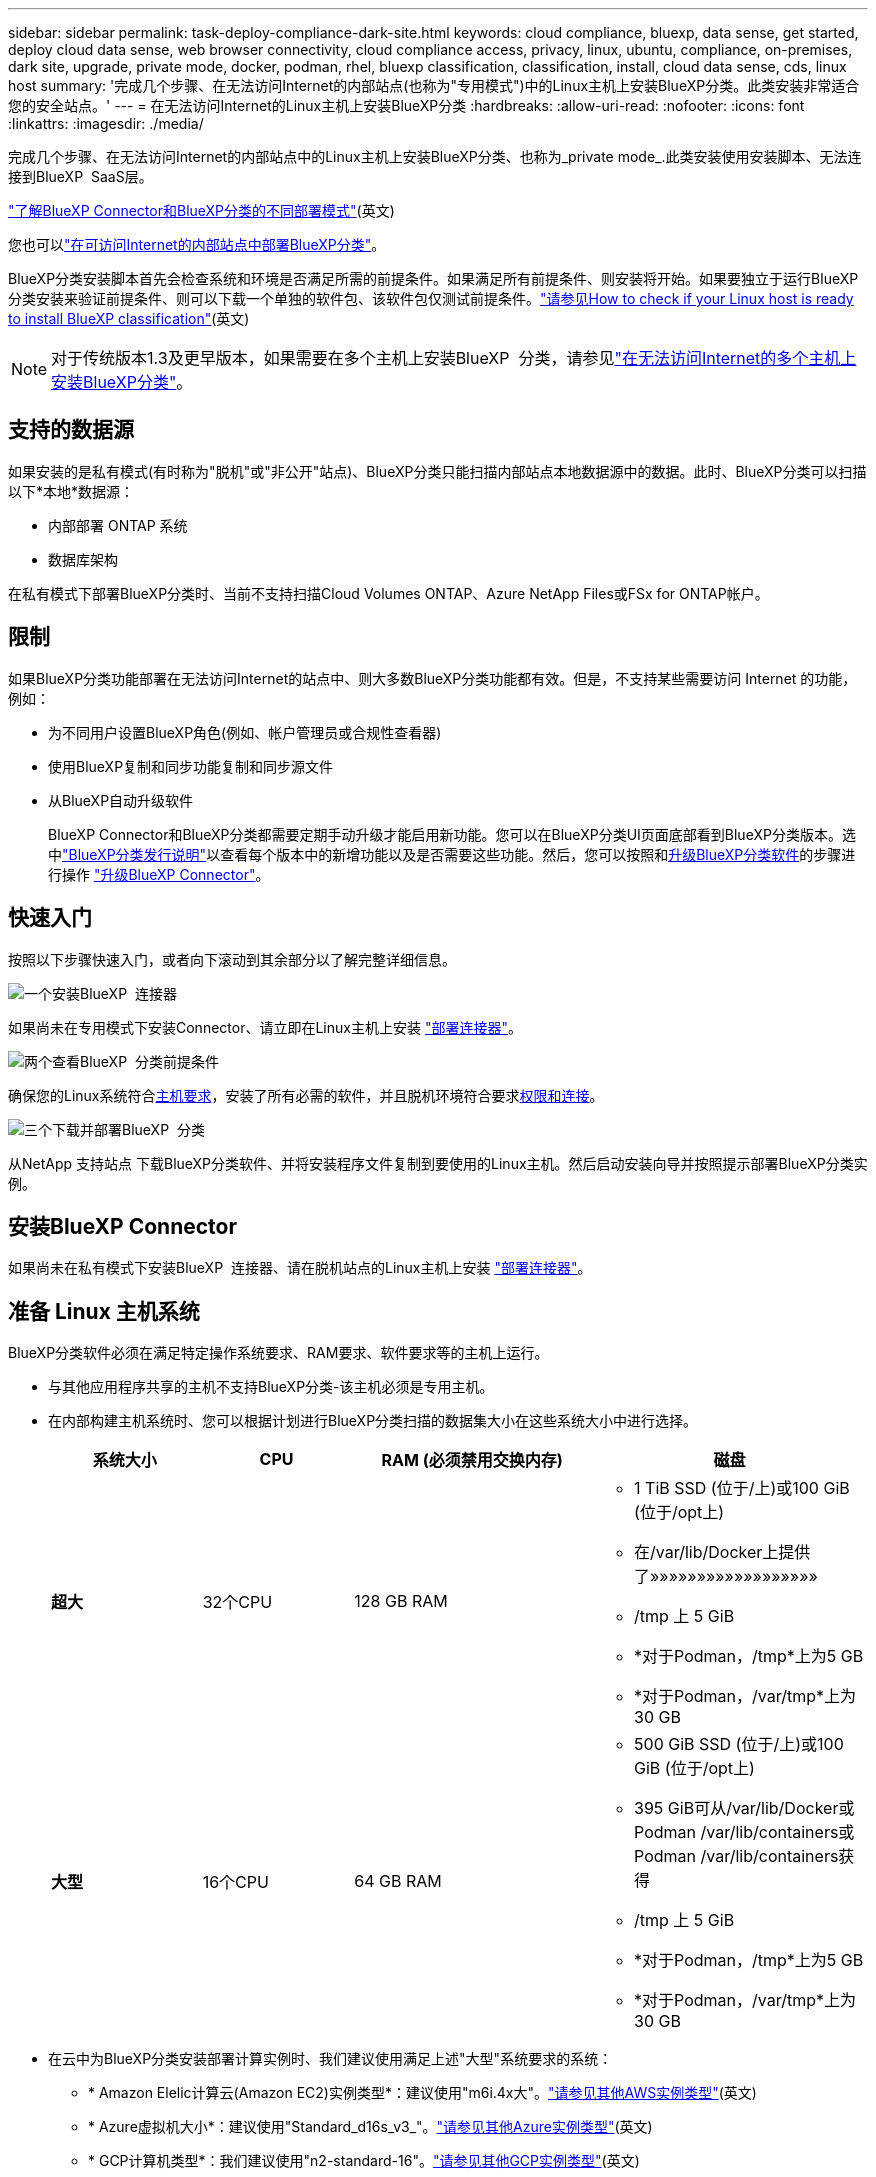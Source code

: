 ---
sidebar: sidebar 
permalink: task-deploy-compliance-dark-site.html 
keywords: cloud compliance, bluexp, data sense, get started, deploy cloud data sense, web browser connectivity, cloud compliance access, privacy, linux, ubuntu, compliance, on-premises, dark site, upgrade, private mode, docker, podman, rhel, bluexp classification, classification, install, cloud data sense, cds, linux host 
summary: '完成几个步骤、在无法访问Internet的内部站点(也称为"专用模式")中的Linux主机上安装BlueXP分类。此类安装非常适合您的安全站点。' 
---
= 在无法访问Internet的Linux主机上安装BlueXP分类
:hardbreaks:
:allow-uri-read: 
:nofooter: 
:icons: font
:linkattrs: 
:imagesdir: ./media/


[role="lead"]
完成几个步骤、在无法访问Internet的内部站点中的Linux主机上安装BlueXP分类、也称为_private mode_.此类安装使用安装脚本、无法连接到BlueXP  SaaS层。

https://docs.netapp.com/us-en/bluexp-setup-admin/concept-modes.html["了解BlueXP Connector和BlueXP分类的不同部署模式"^](英文)

您也可以link:task-deploy-compliance-onprem.html["在可访问Internet的内部站点中部署BlueXP分类"]。

BlueXP分类安装脚本首先会检查系统和环境是否满足所需的前提条件。如果满足所有前提条件、则安装将开始。如果要独立于运行BlueXP分类安装来验证前提条件、则可以下载一个单独的软件包、该软件包仅测试前提条件。link:task-test-linux-system.html["请参见How to check if your Linux host is ready to install BlueXP classification"](英文)


NOTE: 对于传统版本1.3及更早版本，如果需要在多个主机上安装BlueXP  分类，请参见link:task-deploy-multi-host-install-dark-site.html["在无法访问Internet的多个主机上安装BlueXP分类"]。



== 支持的数据源

如果安装的是私有模式(有时称为"脱机"或"非公开"站点)、BlueXP分类只能扫描内部站点本地数据源中的数据。此时、BlueXP分类可以扫描以下*本地*数据源：

* 内部部署 ONTAP 系统
* 数据库架构


在私有模式下部署BlueXP分类时、当前不支持扫描Cloud Volumes ONTAP、Azure NetApp Files或FSx for ONTAP帐户。



== 限制

如果BlueXP分类功能部署在无法访问Internet的站点中、则大多数BlueXP分类功能都有效。但是，不支持某些需要访问 Internet 的功能，例如：

* 为不同用户设置BlueXP角色(例如、帐户管理员或合规性查看器)
* 使用BlueXP复制和同步功能复制和同步源文件
* 从BlueXP自动升级软件
+
BlueXP Connector和BlueXP分类都需要定期手动升级才能启用新功能。您可以在BlueXP分类UI页面底部看到BlueXP分类版本。选中link:whats-new.html["BlueXP分类发行说明"]以查看每个版本中的新增功能以及是否需要这些功能。然后，您可以按照和<<升级BlueXP分类软件,升级BlueXP分类软件>>的步骤进行操作 https://docs.netapp.com/us-en/bluexp-setup-admin/task-upgrade-connector.html["升级BlueXP Connector"^]。





== 快速入门

按照以下步骤快速入门，或者向下滚动到其余部分以了解完整详细信息。

.image:https://raw.githubusercontent.com/NetAppDocs/common/main/media/number-1.png["一个"]安装BlueXP  连接器
[role="quick-margin-para"]
如果尚未在专用模式下安装Connector、请立即在Linux主机上安装 https://docs.netapp.com/us-en/bluexp-setup-admin/task-quick-start-private-mode.html["部署连接器"^]。

.image:https://raw.githubusercontent.com/NetAppDocs/common/main/media/number-2.png["两个"]查看BlueXP  分类前提条件
[role="quick-margin-para"]
确保您的Linux系统符合<<准备 Linux 主机系统,主机要求>>，安装了所有必需的软件，并且脱机环境符合要求<<验证BlueXP和BlueXP分类前提条件,权限和连接>>。

.image:https://raw.githubusercontent.com/NetAppDocs/common/main/media/number-3.png["三个"]下载并部署BlueXP  分类
[role="quick-margin-para"]
从NetApp 支持站点 下载BlueXP分类软件、并将安装程序文件复制到要使用的Linux主机。然后启动安装向导并按照提示部署BlueXP分类实例。



== 安装BlueXP Connector

如果尚未在私有模式下安装BlueXP  连接器、请在脱机站点的Linux主机上安装 https://docs.netapp.com/us-en/bluexp-setup-admin/task-quick-start-private-mode.html["部署连接器"^]。



== 准备 Linux 主机系统

BlueXP分类软件必须在满足特定操作系统要求、RAM要求、软件要求等的主机上运行。

* 与其他应用程序共享的主机不支持BlueXP分类-该主机必须是专用主机。
* 在内部构建主机系统时、您可以根据计划进行BlueXP分类扫描的数据集大小在这些系统大小中进行选择。
+
[cols="17,17,27,31"]
|===
| 系统大小 | CPU | RAM (必须禁用交换内存) | 磁盘 


| *超大* | 32个CPU | 128 GB RAM  a| 
** 1 TiB SSD (位于/上)或100 GiB (位于/opt上)
** 在/var/lib/Docker上提供了»»»»»»»»»»»»»»»»»»
** /tmp 上 5 GiB
** *对于Podman，/tmp*上为5 GB
** *对于Podman，/var/tmp*上为30 GB




| *大型* | 16个CPU | 64 GB RAM  a| 
** 500 GiB SSD (位于/上)或100 GiB (位于/opt上)
** 395 GiB可从/var/lib/Docker或Podman /var/lib/containers或Podman /var/lib/containers获得
** /tmp 上 5 GiB
** *对于Podman，/tmp*上为5 GB
** *对于Podman，/var/tmp*上为30 GB


|===
* 在云中为BlueXP分类安装部署计算实例时、我们建议使用满足上述"大型"系统要求的系统：
+
** * Amazon Elelic计算云(Amazon EC2)实例类型*：建议使用"m6i.4x大"。link:reference-instance-types.html#aws-instance-types["请参见其他AWS实例类型"^](英文)
** * Azure虚拟机大小*：建议使用"Standard_d16s_v3_"。link:reference-instance-types.html#azure-instance-types["请参见其他Azure实例类型"^](英文)
** * GCP计算机类型*：我们建议使用"n2-standard-16"。link:reference-instance-types.html#gcp-instance-types["请参见其他GCP实例类型"^](英文)


* *UNIX文件夹权限*：需要以下最低UNIX权限：
+
[cols="25,25"]
|===
| 文件夹 | 最小权限 


| /tmp | `rwxrwxrwt` 


| /opt | `rwxr-xr-x` 


| /var/lib/Docker | `rwx------` 


| /usr/lib/systemd/system | `rwxr-xr-x` 
|===
* * 操作系统 * ：
+
** 以下操作系统要求使用Docker容器引擎：
+
*** Red Hat Enterprise Linux 7.8和7.9版
*** Ubuntu 22.04 (需要BlueXP分类版本1.23或更高版本)
*** Ubuntu 24.04 (需要BlueXP分类版本1.23或更高版本)


** 以下操作系统要求使用Podman容器引擎、并且需要BlueXP分类版本1.3或更高版本：
+
*** Red Hat Enterprise Linux 8.8、8.10、9.0、9.1、9.2、9.3、9.4和9.5版


** 必须在主机系统上启用高级矢量扩展(AVX)。


* * Red Hat订阅管理*：主机必须向Red Hat订阅管理注册。如果未注册、系统将无法在安装期间访问存储库来更新所需的第三方软件。
* *其他软件*：在安装BlueXP分类之前、必须在主机上安装以下软件：
+
** 根据您使用的操作系统、您需要安装以下容器引擎之一：
+
*** Docker引擎19.3.1或更高版本。 https://docs.docker.com/engine/install/["查看安装说明"^](英文)。
*** Podman版本4或更高版本。要安装Podman，请输入 (`sudo yum install podman netavark -y`)。






* Python 3.6或更高版本。 https://www.python.org/downloads/["查看安装说明"^](英文)。
+
** *NTP注意事项*：NetApp建议将BlueXP分类系统配置为使用网络时间协议(NTP)服务。BlueXP分类系统和BlueXP Connector系统之间的时间必须同步。




* *Firewalld注意事项*：如果您计划使用 `firewalld`，建议您在安装BlueXP  分类之前启用它。运行以下命令进行配置 `firewalld`、使其与BlueXP  分类兼容：
+
....
firewall-cmd --permanent --add-service=http
firewall-cmd --permanent --add-service=https
firewall-cmd --permanent --add-port=80/tcp
firewall-cmd --permanent --add-port=8080/tcp
firewall-cmd --permanent --add-port=443/tcp
firewall-cmd --reload
....
+
请注意、每当启用或更新设置时、都必须重新启动Docker或Podman `firewalld`。




TIP: 安装后无法更改BlueXP分类主机系统的IP地址。



== 验证BlueXP和BlueXP分类前提条件

在部署BlueXP分类之前、请查看以下前提条件、以确保您的配置受支持。

* 确保Connector有权为BlueXP分类实例部署资源和创建安全组。您可以在中找到最新的BlueXP  权限 https://docs.netapp.com/us-en/bluexp-setup-admin/reference-permissions.html["NetApp 提供的策略"^]。
* 确保您可以保持BlueXP分类运行。BlueXP分类实例需要持续扫描数据。
* 确保Web浏览器连接到BlueXP分类。启用BlueXP分类后、确保用户从连接到BlueXP分类实例的主机访问BlueXP界面。
+
BlueXP分类实例使用专用IP地址来确保索引数据不可供其他人访问。因此、用于访问BlueXP的Web浏览器必须连接到该专用IP地址。此连接可以来自与BlueXP分类实例位于同一网络中的主机。





== 验证是否已启用所有必需的端口

您必须确保所有必需的端口均已打开、可供Connector、BlueXP分类、Active Directory和数据源之间进行通信。

[cols="25,25,50"]
|===
| 连接类型 | 端口 | 说明 


| 连接器<> BlueXP分类 | 8080 (TCP)、6000 (TCP)、443 (TCP)和80。9000  a| 
连接器的安全组必须允许通过端口6000和443传入和传出BlueXP分类实例的流量。

* 需要端口6000、以便BlueXP分类BYOL许可证在非公开站点中工作。
* 端口8080应处于打开状态、以便您可以在BlueXP中查看安装进度。
* 如果在Linux主机上使用防火墙、则Ubuntu服务器中的内部进程需要端口9000。




| Connector <> ONTAP 集群(NAS) | 443 (TCP)  a| 
BlueXP使用HTTPS发现ONTAP 集群。如果使用自定义防火墙策略，则它们必须满足以下要求：

* Connector 主机必须允许通过端口 443 进行出站 HTTPS 访问。如果 Connector 位于云中，则预定义的安全组允许所有出站通信。
* ONTAP 集群必须允许通过端口 443 进行入站 HTTPS 访问。默认的“管理”防火墙策略允许从所有 IP 地址进行入站 HTTPS 访问。如果您修改了此默认策略，或者创建了自己的防火墙策略，则必须将 HTTPS 协议与该策略关联，并启用从 Connector 主机进行访问。




| BlueXP分类<> ONTAP 集群  a| 
* 对于NFS - 111 (tcp\udp)和2049 (tcp\udp)
* 对于CIFS - 139 (TCP/UDP)和445 (TCP/UDP)

 a| 
BlueXP分类需要与每个Cloud Volumes ONTAP 子网或内置ONTAP 系统建立网络连接。Cloud Volumes ONTAP 的安全组必须允许从BlueXP分类实例进行入站连接。

确保这些端口对BlueXP分类实例开放：

* 对于NFS—111和2049
* 对于CIFS—139和445


NFS卷导出策略必须允许从BlueXP分类实例进行访问。



| BlueXP分类<> Active Directory | 389 (TCP和UDP)、636 (TCP)、3268 (TCP)和3369 (TCP)  a| 
您必须已为公司中的用户设置 Active Directory 。此外、BlueXP分类需要Active Directory凭据才能扫描CIFS卷。

您必须具有 Active Directory 的信息：

* DNS 服务器 IP 地址或多个 IP 地址
* 服务器的用户名和密码
* 域名（ Active Directory 名称）
* 是否使用安全 LDAP （ LDAPS ）
* LDAP 服务器端口（对于 LDAP ，通常为 389 ；对于安全 LDAP ，通常为 636 ）




| 如果在Linux主机上使用了防火墙 | 9000 | Ubuntu服务器中的内部流程需要此功能。 
|===


== 在内部Linux主机上安装BlueXP分类

对于典型配置，您将在一个主机系统上安装该软件。

image:diagram_deploy_onprem_single_host_no_internet.png["一个图表、显示在不访问Internet的情况下使用内部部署的单个BlueXP分类实例时可以扫描的数据源的位置。"]



=== 典型配置的单主机安装

在脱机环境中的单个内部主机上安装BlueXP分类软件时、请按照以下步骤进行操作。

请注意、安装BlueXP分类时会记录所有安装活动。如果在安装期间遇到任何问题、您可以查看安装审核日志的内容。它会写入到 `/opt/netapp/install_logs/`。link:task-audit-data-sense-actions.html["请单击此处查看更多详细信息"](英文)

.开始之前
* 验证您的Linux系统是否符合<<准备 Linux 主机系统,主机要求>>。
* 确认已安装两个必备软件包(Docker Engine或Podman以及Python 3)。
* 确保您在 Linux 系统上具有 root 权限。
* 验证脱机环境是否满足所需的<<验证BlueXP和BlueXP分类前提条件,权限和连接>>。


.步骤
. 在已配置Internet的系统上，从下载BlueXP  分类软件 https://mysupport.netapp.com/site/products/all/details/cloud-data-sense/downloads-tab/["NetApp 支持站点"^]。您应选择的文件名为 * Datasis-offline-bundle-<version>.tar.gz* 。
. 将安装程序捆绑包复制到计划在专用模式下使用的Linux主机。
. 解压缩主机上的安装程序包，例如：
+
[source, cli]
----
tar -xzf DataSense-offline-bundle-v1.25.0.tar.gz
----
+
此操作将提取所需的软件和实际安装文件* cc_onprem_installer.tar.gz*。

. 解压缩主机上的安装文件，例如：
+
[source, cli]
----
tar -xzf cc_onprem_installer.tar.gz
----
. 启动BlueXP并选择*监管>分类*。
. 单击 * 激活数据感知 * 。
+
image:screenshot_cloud_compliance_deploy_start.png["选择按钮以激活BlueXP分类的屏幕截图。"]

. 单击*部署*以启动内部安装。
+
image:screenshot_cloud_compliance_deploy_darksite.png["选择用于在内部部署BlueXP分类的按钮的屏幕截图。"]

. 此时将显示_Deploy Data sense on premises_对话框。复制提供的命令(例如： `sudo ./install.sh -a 12345 -c 27AG75 -t 2198qq --darksite`)并将其粘贴到文本文件中，以便日后使用。然后单击*关闭*以关闭此对话框。
. 在主机上、输入复制的命令、然后按照一系列提示进行操作、或者您也可以提供完整命令、其中包含所有必需的参数作为命令行参数。
+
请注意、安装程序会执行预检、以确保满足您的系统和网络要求、以便成功安装。

+
[cols="50a,50"]
|===
| 根据提示输入参数： | 输入完整命令： 


 a| 
.. 粘贴您从第8步复制的信息：
`sudo ./install.sh -a <account_id> -c <client_id> -t <user_token> --darksite`
.. 输入BlueXP分类主机的IP地址或主机名、以便连接器系统可以访问它。
.. 输入BlueXP Connector主机的IP地址或主机名、以便BlueXP分类系统可以访问它。

| 或者、您也可以提前创建整个命令、并提供必要的主机参数：
`sudo ./install.sh -a <account_id> -c <client_id> -t <user_token> --host <ds_host> --manager-host <cm_host> --no-proxy --darksite` 
|===
+
变量值：

+
** _account_id_ = NetApp 帐户 ID
** _client_id =连接器客户端ID (如果客户端ID尚未添加后缀"clients"、请将其添加到该客户端ID)
** _user_token_= JWT用户访问令牌
** _ds_host_= BlueXP分类系统的IP地址或主机名。
** _cm_host_= BlueXP Connector系统的IP地址或主机名。




.结果
BlueXP分类安装程序会安装软件包、注册安装并安装BlueXP分类。安装可能需要 10 到 20 分钟。

如果主机和连接器实例之间通过端口8080建立了连接、您将在BlueXP的BlueXP分类选项卡中看到安装进度。

.下一步行动
从配置页面中、您可以选择要扫描的本地link:task-getting-started-compliance.html["内部 ONTAP 集群"]和link:task-scanning-databases.html["数据库"]。



== 升级BlueXP分类软件

由于BlueXP分类软件定期更新新功能、因此您应进入例行程序定期检查新版本、以确保您使用的是最新的软件和功能。您需要手动升级BlueXP分类软件、因为没有Internet连接、无法自动执行升级。

.开始之前
* 我们建议您将BlueXP  连接器软件升级到最新可用版本。 https://docs.netapp.com/us-en/bluexp-setup-admin/task-upgrade-connector.html["请参见 Connector 升级步骤"^](英文)。
* 从BlueXP分类版本1.24开始、您可以升级到任何未来的软件版本。
+
如果BlueXP分类软件运行的版本早于1.24、则一次只能升级一个主要版本。例如、如果您安装了1.21.x版、则只能升级到1.22.x如果您有几个主要版本，则需要多次升级此软件。



.步骤
. 在已配置Internet的系统上，从下载BlueXP  分类软件 https://mysupport.netapp.com/site/products/all/details/cloud-data-sense/downloads-tab/["NetApp 支持站点"^]。您应选择的文件名为 * Datasis-offline-bundle-<version>.tar.gz* 。
. 将软件包复制到非公开站点上安装了BlueXP分类的Linux主机。
. 解压缩主机上的软件包，例如：
+
[source, cli]
----
tar -xvf DataSense-offline-bundle-v1.25.0.tar.gz
----
+
此操作将提取安装文件* cc_onprem_installer.tar.gz*。

. 解压缩主机上的安装文件，例如：
+
[source, cli]
----
tar -xzf cc_onprem_installer.tar.gz
----
+
此操作将提取升级脚本 * 启动 _didssite_upgrade.sh* 以及任何所需的第三方软件。

. 在主机上运行升级脚本，例如：
+
[source, cli]
----
start_darksite_upgrade.sh
----


.结果
在主机上升级BlueXP分类软件。更新可能需要 5 到 10 分钟。

您可以通过检查BlueXP分类UI页面底部的版本来验证软件是否已更新。
